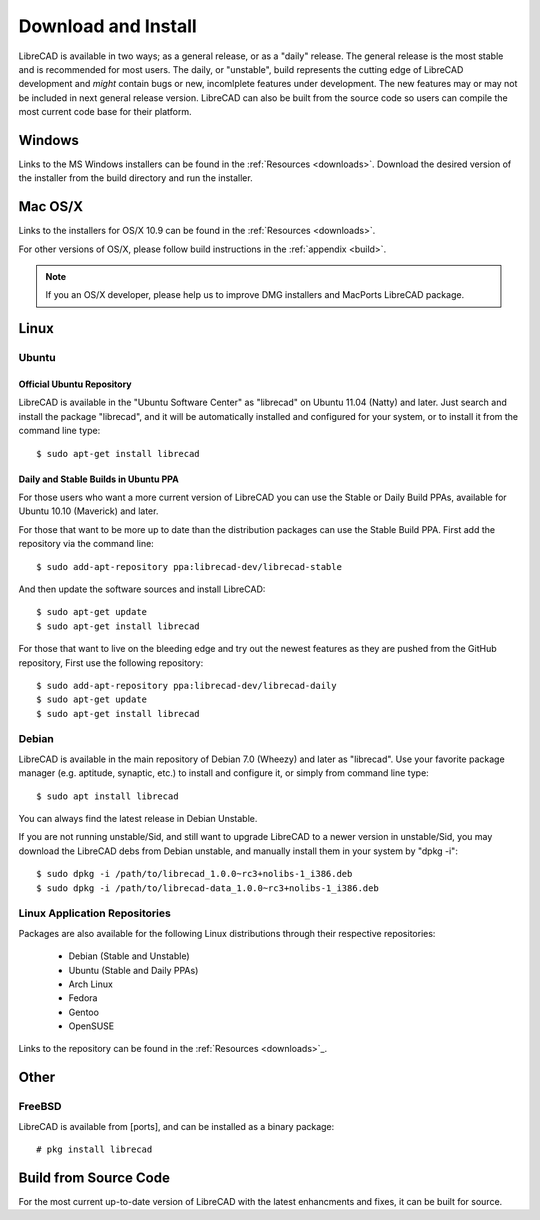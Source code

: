 .. _install: 

Download and Install
====================

LibreCAD is available in two ways; as a general release, or as a "daily" release.  The general release is the most stable and is recommended for most users.  The daily, or "unstable", build represents the cutting edge of LibreCAD development and *might* contain bugs or new, incomlplete features under development.  The new features may or may not be included in next general release version.  LibreCAD can also be built from the source code so users can compile the most current code base for their platform.


Windows
-------

Links to the MS Windows installers can be found in the :ref:`Resources <downloads>`.  Download the desired version of the installer from the build directory and run the installer.


Mac OS/X
--------

Links to the installers for OS/X 10.9 can be found in the :ref:`Resources <downloads>`.

For other versions of OS/X, please follow build instructions in the :ref:`appendix <build>`.

.. note::
    If you an OS/X developer, please help us to improve DMG installers and MacPorts LibreCAD package.


Linux
-----

Ubuntu
~~~~~~

Official Ubuntu Repository
``````````````````````````
LibreCAD is available in the "Ubuntu Software Center" as "librecad" on Ubuntu 11.04 (Natty) and later. Just search and install the package "librecad", and it will be automatically installed and configured for your system, or to install it from the command line type::

   $ sudo apt-get install librecad


Daily and Stable Builds in Ubuntu PPA
`````````````````````````````````````
For those users who want a more current version of LibreCAD you can use the Stable or Daily Build PPAs, available for Ubuntu 10.10 (Maverick) and later.

For those that want to be more up to date than the distribution packages can use the Stable Build PPA.  First add the repository via the command line::

   $ sudo add-apt-repository ppa:librecad-dev/librecad-stable

And then update the software sources and install LibreCAD::

   $ sudo apt-get update
   $ sudo apt-get install librecad

For those that want to live on the bleeding edge and try out the newest features as they are pushed from the GitHub repository, First use the following repository::

   $ sudo add-apt-repository ppa:librecad-dev/librecad-daily
   $ sudo apt-get update
   $ sudo apt-get install librecad


Debian
~~~~~~

LibreCAD is available in the main repository of Debian 7.0 (Wheezy) and later as "librecad".  Use your favorite package manager (e.g. aptitude, synaptic, etc.) to install and configure it, or simply from command line type::

   $ sudo apt install librecad

You can always find the latest release in Debian Unstable.

If you are not running unstable/Sid, and still want to upgrade LibreCAD to a newer version in unstable/Sid, you may download the LibreCAD debs from Debian unstable, and manually install them in your system by "dpkg -i"::

   $ sudo dpkg -i /path/to/librecad_1.0.0~rc3+nolibs-1_i386.deb
   $ sudo dpkg -i /path/to/librecad-data_1.0.0~rc3+nolibs-1_i386.deb


Linux Application Repositories
~~~~~~~~~~~~~~~~~~~~~~~~~~~~~~

Packages are also available for the following Linux distributions through their respective repositories:

    - Debian (Stable and Unstable)
    - Ubuntu (Stable and Daily PPAs)
    - Arch Linux
    - Fedora
    - Gentoo
    - OpenSUSE

Links to the repository can be found in the :ref:`Resources <downloads>`_.


Other
-----

FreeBSD
~~~~~~~

LibreCAD is available from [ports], and can be installed as a binary package::

   # pkg install librecad


Build from Source Code
----------------------

For the most current up-to-date version of LibreCAD with the latest enhancments and fixes, it can be built for source.

